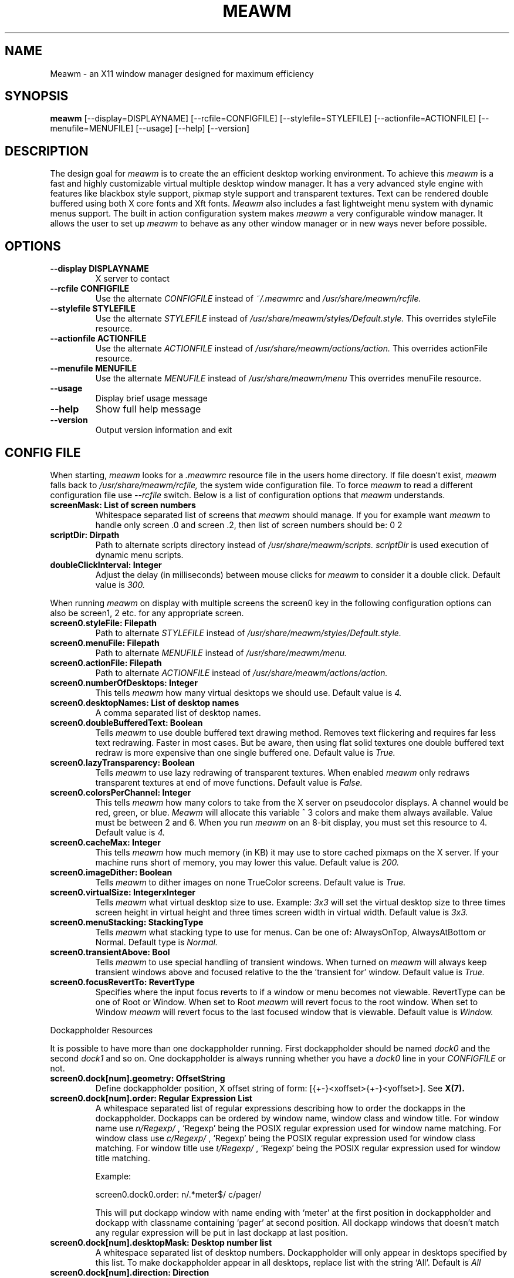 .\"
.\" Man page for Meawm
.\" 
.\" This manual page may be freely distributed and modified.
.\" Author: Pierre Innocent <dev@breezeos.com>
.\"
.\" This manual page may be freely distributed and modified.
.\" Author: David Reveman <david@waimea.org>
.\" 
.\" .TH WAIMEA 1 "Nov 15 2002" "0.5.0" "User Manual"
.TH MEAWM 1 "Nov 15 2016" "1.0.0" "User Manual"


.SH NAME
Meawm \- an X11 window manager designed for maximum efficiency


.SH SYNOPSIS
.B meawm 
[--display=DISPLAYNAME] [--rcfile=CONFIGFILE] 
[--stylefile=STYLEFILE] [--actionfile=ACTIONFILE] [--menufile=MENUFILE] 
[--usage] [--help] [--version]


.SH DESCRIPTION

The design goal for
.I meawm 
is to create the an efficient desktop working environment. 
To achieve this
.I meawm
is a fast and highly customizable virtual multiple desktop window manager.
It has a very advanced style engine with features like blackbox style support, 
pixmap style support and transparent textures. Text can be rendered double
buffered using both X core fonts and Xft fonts. 
.I Meawm 
also includes a fast lightweight menu system with dynamic menus support.
The built in action configuration system makes
.I meawm
a very configurable window manager. It allows the user to set up 
.I meawm
to behave as any other window manager or in new ways never before possible.


.SH OPTIONS
.TP
.B "--display DISPLAYNAME"
X server to contact

.TP
.B "--rcfile CONFIGFILE"
Use the alternate
.I CONFIGFILE
instead of
.IR ~/.meawmrc
and
.IR /usr/share/meawm/rcfile.

.TP
.B "--stylefile STYLEFILE"
Use the alternate
.I STYLEFILE
instead of
.IR /usr/share/meawm/styles/Default.style.
This overrides styleFile resource.

.TP
.B "--actionfile ACTIONFILE"
Use the alternate
.I ACTIONFILE
instead of
.IR /usr/share/meawm/actions/action.
This overrides actionFile resource.

.TP
.B "--menufile MENUFILE"
Use the alternate
.I MENUFILE
instead of
.IR /usr/share/meawm/menu
This overrides menuFile resource.

.TP
.B "--usage"
Display brief usage message

.TP
.B "--help"
Show full help message

.TP
.B "--version"
Output version information and exit


.SH "CONFIG FILE"
When starting, 
.I meawm
looks for a 
.I .meawmrc 
resource file in the users home directory. If file doesn't exist, 
.I meawm
falls back to 
.I /usr/share/meawm/rcfile, 
the system wide configuration file. To force 
.I meawm 
to read a different configuration file use 
.I --rcfile
switch. Below is a list of configuration options that 
.I meawm
understands.

.TP
.B  screenMask:     List of screen numbers
Whitespace separated list of screens that 
.I meawm 
should manage. If you for example want
.I meawm
to handle only screen .0 and screen .2, then list of screen numbers
should be: 0 2

.TP
.B scriptDir:     Dirpath
Path to alternate scripts directory
instead of
.IR /usr/share/meawm/scripts.
.I scriptDir 
is used execution of dynamic menu scripts.

.TP
.B doubleClickInterval:     Integer
Adjust the delay (in milliseconds) between mouse clicks for 
.I meawm
to consider it a double click. Default value is 
.I 300.

.P
When running  
.I meawm
on display with multiple screens the screen0 key in the following 
configuration options can also be screen1, 2 etc. for any appropriate screen.

.TP
.B  screen0.styleFile:     Filepath
Path to alternate
.I STYLEFILE
instead of
.I /usr/share/meawm/styles/Default.style.

.TP
.B  screen0.menuFile:     Filepath
Path to alternate
.I MENUFILE
instead of
.I /usr/share/meawm/menu.

.TP
.B screen0.actionFile:     Filepath
Path to alternate
.I ACTIONFILE
instead of
.IR /usr/share/meawm/actions/action.

.TP
.B  screen0.numberOfDesktops:     Integer
This tells 
.I meawm 
how many virtual desktops we should use.
Default value is 
.I 4.

.TP
.B  screen0.desktopNames:     List of desktop names
A comma separated list of desktop names.

.TP
.B  screen0.doubleBufferedText:     Boolean
Tells 
.I meawm
to use double buffered text drawing method. Removes text flickering and
requires far less text redrawing. Faster in most cases. But be aware, 
then using flat solid textures one double buffered text redraw is more 
expensive than one single buffered one. Default value is 
.I True.

.TP
.B  screen0.lazyTransparency:     Boolean
Tells 
.I meawm
to use lazy redrawing of transparent textures. When enabled 
.I meawm
only redraws transparent textures at end of move functions.
Default value is 
.I False.
	
.TP
.B screen0.colorsPerChannel:     Integer
This tells 
.I meawm
how many colors to take from the X
server on pseudocolor displays. A channel would be red,
green, or blue. 
.I Meawm 
will allocate this variable ^ 3 colors and make them always available.
Value must be between 2 and 6. When you run 
.I meawm 
on an 8-bit display, you must set this resource to 4. 
Default value is 
.I 4.

.TP
.B  screen0.cacheMax:     Integer
This tells 
.I meawm 
how much memory (in KB) it may use to store cached pixmaps on the X server.
If your machine runs short of memory, you may lower this value. 
Default value is 
.I 200.

.TP
.B  screen0.imageDither:     Boolean
Tells 
.I meawm
to dither images on none TrueColor screens. Default value is 
.I True.

.TP
.B screen0.virtualSize:     IntegerxInteger
Tells 
.I meawm 
what virtual desktop size to use. Example:
.I 3x3
will set the virtual desktop size to three times screen height 
in virtual height and three times screen width in virtual width.
Default value is 
.I 3x3.

.TP
.B screen0.menuStacking:     StackingType
Tells 
.I meawm 
what stacking type to use for menus. Can be one of: AlwaysOnTop, 
AlwaysAtBottom or Normal.
Default type is
.I Normal.

.TP
.B screen0.transientAbove:     Bool
Tells 
.I meawm 
to use special handling of transient windows. When turned on 
.I meawm 
will always keep transient windows above and focused relative to the
the 'transient for' window.
Default value is
.I True.

.TP
.B screen0.focusRevertTo:     RevertType
Specifies where the input focus reverts to if a window or menu becomes
not viewable. RevertType can be one of Root or Window. When set to Root
.I meawm
will revert focus to the root window. When set to Window
.I meawm
will revert focus to the last focused window that is viewable. 
Default value is
.I Window.

.PP
Dockappholder Resources
.PP
It is possible to have more than one dockappholder running.
First dockappholder should be named 
.I dock0
and the second 
.I dock1
and so on. One dockappholder is always running whether you have a
.I dock0
line in your 
.I CONFIGFILE  
or not.

.TP
.B screen0.dock[num].geometry:     OffsetString
Define dockappholder position, X offset string of form:
[{+-}<xoffset>{+-}<yoffset>]. See 
.BR X(7).

.TP
.B screen0.dock[num].order:     Regular Expression List
A whitespace separated list of regular expressions describing how 
to order the dockapps in the dockappholder. Dockapps can be 
ordered by window name, window class and window title. For window 
name use 
.I "n/Regexp/" 
, `Regexp' being the POSIX regular expression used for window name
matching. For window class use 
.I "c/Regexp/"
, `Regexp' being the POSIX regular expression used for window class
matching. For window title use 
.I "t/Regexp/"
, `Regexp' being the POSIX regular expression used for window title
matching.

Example:

screen0.dock0.order:    n/.*meter$/ c/pager/

This will put dockapp window with name ending with `meter' at 
the first position in dockappholder and dockapp with classname containing
`pager' at second position. All dockapp windows that doesn't match any 
regular expression will be put in last dockapp at last position.

.TP
.B screen0.dock[num].desktopMask:     Desktop number list
A whitespace separated list of desktop numbers. Dockappholder will only
appear in desktops specified by this list. To make dockappholder appear in all
desktops, replace list with the string `All'. Default is 
.I All

.TP
.B screen0.dock[num].direction:     Direction
Dockappholder direction {Vertical, Horizontal}

.TP
.B screen0.dock[num].centered:     Boolean
True if you want the dockappholder to be centered. If
direction is Vertical, yoffset from geometry resource will
be ignored and dockappholder will be centered vertically.
If direction is Horizontal, xoffset from geometry resource
will be ignored and dockappholder will be centered
horizontally.

.TP
.B screen0.dock[num].gridSpace:     Integer
Number of pixels spacing between dockapps in dockappholder.

.TP
.B screen0.dock[num].stacking:     StackingType
Stacking order for dockappholder {AlwaysOnTop, AlwaysAtBottom}.

.TP
.B screen0.dock[num].inworkspace:     Boolean
True if you don't wont dockappholder to alter the workarea. Maximizied windows
will be maximized over the dockappholder when this is set to true. Default
is False.


.SH STYLES
.I Meawm 
enables you to use 
.I blackbox 
specialized style files that contain 
.BR X(7)
resources to specify colors, textures and fonts, and thus the 
overall look of your window decorations and menus. 
However there are a few keys in 
.I blackbox 
styles that 
.I meawm
doesn't use and there are a few new keys that doesn't exist in standard
.I blackbox 
styles. 
.PP
To understand how the style mechanism works, you should have a little 
knowledge of how X resources work. See 
.BR X(7) 
for this.
.PP
.I Meawm 
allows you to configure the style of menus and the windows.
Dockappholders uses the same style as the windows.
.PP 
Here are the different types of values:
.TP
.B Color
Is a color name. See
.BR X(7)
for how to write valid color names. 
e.g.: 'green'.
.TP
.B Font
XLFD (X core font) or Xft font name. Xft font names must be followed by [xft] 
suffix. See
.BR X(7)
for how to write valid XLFD font names.
.br
e.g.:
.nf

-adobe-courier-medium-r-normal--10-100-75-75-m-60-iso8859-1

.fi
The format for Xft font names is:
.nf

<family>-<size>:<name>=<value> [xft]
.fi

An arbitrary set of additional elements can be appended to the Xft font name,
the complete list of possible properties is:

.nf
Name            Type
---------------------------------
family          String
style           String
slant           Int
weight          Int
size            Double
aspect          Double (only in Xft2)
pixelsize       Double
encoding        String (only in Xft1)
spacing         Int
foundry         String
core            Bool (only in Xft1)
antialias       Bool
xlfd            String (only in Xft1)
file            String
index           Int
rasterizer      String
outline         Bool
scalable        Bool
rgba            Int

(Defaults from resources)

scale           Double
render          Bool (only in Xft1)
minspace        Bool

(Specific to FreeType rasterizer)

charwidth       Int
charheight      Int
matrix          XftMatrix
charset         CharSet (only in Xft2)
lang            String (only in Xft2)
.fi

As family and size are both nearly always needed to access a Xft font, they're
given a privileged place, but really they're no different than the
remaining values.  For elements that use an enumerated list of possible
values, the values are given names which can be used in place of an integer,
or can actually replace the whole name=value part.  They're all unique,
so this actually works.  Here's a list of all of the enumerated values and
the associated name:

.nf
Value           Element
---------------------------------
light           weight
medium          weight
demibold        weight
bold            weight
black           weight

roman           slant
italic          slant
oblique         slant

proportional    spacing
mono            spacing
charcell        spacing

rgb             rgba
bgr             rgba
vrgb            rgba
vbgr            rgba
.fi

Some example Xft font names:
.nf

times-12 [xft]

.fi
12 point times
.nf

times,charter-12:bold [xft]

.fi
12 point, preferring 'times', but accepting 'charter', bold.
.nf

times-12:bold:slant=italic,oblique [xft]

.fi
12 point times bold, either italic or oblique
.nf

times-12:rgba=vbgr [xft]

.fi
12 point times, optimized for display on an LCD screen with sub-pixel
elements arranged vertically with blue on the top and red on the bottom.
.nf

times:pixelsize=100 [xft]

.fi
100 pixel times -- pixel size overrides any point size

.TP
.B Xft opacity level
Xft font opacity level. Integer value from 0 to 100, where 0 is the default 
non translucent opacity level and and 100 makes it a fully transparent font.

.TP
.B Font justification
Is one of left, right or center. 
e.g.: 'left'.

.TP
.B Texture descriptions
Texture descriptions are specified directly to the key that they
should apply to, e.g.:
.nf
 
window.label:  Raised Gradient Diagonal Bevel1

.fi
A texture description consists of up to five fields, which are as follows:
.nf
 
.I Flat / Raised / Sunken
.fi
gives the component either a flat, raised or sunken appearance.
.nf 

.I Gradient / Solid / Pixmap
.fi
tells 
.I meawm 
to draw either a solid color or a gradiented texture.
.nf

.fi
.I Horizontal / Vertical / Diagonal / Crossdiagonal / Pipecross / Elliptic / Rectangle / Pyramid
.nf
.fi
Select one of these texture types. They only work when also
.I Gradient
is specified!
.nf

.fi
.I Tiled / Scaled / Stretched
.nf
.fi
Select one of these resizing methods. They only work when also
.I Pixmap
is specified!. Tiled resizing does not resize the image just tiles it, 
fastest method. Scaled resizing performs a normal scaling of image, all parts
of the image are scaled equally. Stretched resizing only scales the middle
part of the image, all borders are preserved.
.nf
 
.I Interlaced
.fi
tells 
.I meawm 
to interlace the texture (darken every other line).
This option is most commonly used with gradiented textures, but it 
also works in solid textures.
.nf
 
.I Bevel1 / Bevel2
.fi
tells 
.I meawm 
which type of bevel to use.
Bevel1 is the default bevel.
The shading is placed on the edge of the image.
Bevel2 is an alternative.
The shading is placed one pixel in from the edge of the image.

Instead of a texture description, also the option
.I ParentRelative
is available, which makes the component appear as a part of its parent,
totally transparant.
.nf

.fi
All gradiented textures are composed of two color values: the
.IR color " and " colorTo " resources."
When
.I Interlaced
is used in
.I Solid
mode, the
.I colorTo
resource is used to find the interlacing color.

.fi
A image file must be specified for all pixmap textures.
.IR pixmap 
resources is used for finding the image file. Must be either a complete
file path, a file path relative to 
.I meawm 
start directory or an image file
in the same directory as the style file.

.TP
.B Texture opacity level
Texture opacity level. Integer value from 0 to 100, where 0 is the default 
non translucent opacity level and and 100 makes it a fully transparent texture.
This requires that the program setting the background image has support for
setting _XROOTPMAP_ID property on root window. Esetroot does this.
Opacity works for all types of textures even pixmaps.

.TP
.B Pixmap stretching borders
Borders used for pixmap stretching. Format is: 
.nf
{ LEFT, RIGHT, TOP, BOTTOM }
.fi
LEFT being the width of left border, RIGHT being the width of right border,
TOP being the height of top border and BOTTOM being the height of bottom
border. Only graphics not within any of the borders will be scaled when
stretching pixmap.

.PP
Here are the keys 
.I meawm 
understands together with the value they should contain. 

.PP
.I Window Keys
.br
Controls the look of the window decorations. The '*' in the window keys can 
be one of: 
.I title, label, handle, button
or 
.I grip.

.PP
.B window.*.focus:     Texture description
.br
.B window.*.focus.opacity:     Texture opacity level
.br
.B window.*.focus.color:     Color
.br
.B window.*.focus.colorTo:     Color
.br
.B window.*.focus.pixmap:     Pixmap
.br
.B window.*.focus.border:     Border
.RS
Texture type, opacity level, colors and pixmap used for focused window textures.
.RE

.PP
.B window.*.unfocus:     Texture description
.br
.B window.*.unfocus.opacity:     Texture opacity level
.br
.B window.*.unfocus.color:     Color
.br
.B window.*.unfocus.colorTo:     Color
.br
.B window.*.unfocus.pixmap:     Pixmap
.br
.B window.*.unfocus.border:     Border
.RS
Texture type, opacity level and colors used for unfocused window textures.
.RE

.PP
.B window.label.focus.textColor:     Color
.br
.B window.label.focus.textColor.opacity:     Xft opacity level
.br
.B window.label.focus.textShadowColor:     Color
.br
.B window.label.focus.textShadowColor.opacity:     Xft opacity level
.RS
Color and opacity level used for focused window label font.
.RE

.PP
.B window.label.focus.textShadowXOffset:     Integer
.br
.B window.label.focus.textShadowYOffset:     Integer
.RS
X and Y shadow offset for focused window label. If neither XOffset
or YOffset are specified or both are zero no shadow will be rendered.
.RE

.PP
.B window.label.unfocus.textColor:     Color
.br
.B window.label.unfocus.textColor.opacity:     Xft opacity level
.br
.B window.label.unfocus.textShadowColor:     Color
.br
.B window.label.unfocus.textShadowColor.opacity:     Xft opacity level
.RS
Color and opacity level used for unfocused window label font.
.RE

.PP
.B window.label.unfocus.textShadowXOffset:     Integer
.br
.B window.label.unfocus.textShadowYOffset:     Integer
.RS
X and Y shadow offset for unfocused window label. If neither XOffset
or YOffset are specified or both are zero no shadow will be rendered.
.RE

.PP
.TP 
.B window.button.focus.picColor:    Color
Color used for focused window button symbols.

.PP
.TP 
.B window.button.unfocus.picColor:    Color
Color used for unfocused window button symbols.

.PP
.TP 
.B window.button.pressed.picColor:    Color
Color used for pressed button symbols.

.PP
.TP 
.B window.justify:     Font justification
Font justification for window labels.

.PP
.TP
.B window.font:     Font
Font for window titles.

.PP
.TP 
.B borderWidth:     Integer
Integer value for window border width.

.PP
.TP 
.B borderColor:     Color
Color of window border.

.PP
.TP 
.B outlineColor:     Color
Color of window outline used for non-opaque moving and resizing.

.PP
.TP 
.B window.title.height:    Integer
Integer value for forced titlebar height. If key isn't defined the title
height is set by the height of the font.


.PP
.I Menu Keys
.br
Controls the look of the menus. The '*' in the menu keys can be 
one of:
.I title, frame
or 
.I hilite.

.PP
.B menu.*:     Texture description
.br
.B menu.*.opacity:     Texture opacity level
.br
.B menu.*.color:     Color 
.br
.B menu.*.colorTo:     Color
.br
.B menu.*.pixmap:     Pixmap
.br
.B menu.*.border:     Border
.RS
Texture type, opacity level and colors used for menu textures.
.RE

.PP
.B menu.*.textColor:     Color
.br
.B menu.*.textColor.opacity:     Xft opacity level
.br
.B menu.*.textShadowColor:     Color
.br
.B menu.*.textShadowColor.opacity:     Xft opacity level
.RS
Color and opacity level used for menu fonts.
.RE

.PP
.B menu.*.textShadowXOffset:     Integer
.br
.B menu.*.textShadowYOffset:     Integer
.RS
X and Y shadow offset for menu item. If neither XOffset
or YOffset are specified or both are zero no shadow will be rendered.
.RE

.PP
.TP 
.B menu.*.justify:     Font justification
Font justification for menu items.

.PP
.TP
.B menu.*.font:     Font 
Font for menu items.

.PP
.TP 
.B menu.bullet.look:	String or 'char'
String or character code used for menu bullets.

.PP
.TP 
.B menu.checkbox.true.look:	String or 'char'
String or character code used for true checkboxes.

.PP
.TP 
.B menu.checkbox.false.look:	String or 'char'
String or character code used for false checkboxes.

.PP
.TP 
.B menu.borderWidth:     Integer
Integer value for menu border width.

.PP
.TP 
.B menu.item.height:    Integer
Integer value for forced menu frame item height. If key isn't defined the 
frame menu item height is set by the height of the font.

.PP
.TP 
.B menu.title.height:    Integer
Integer value for forced menu title item height. If key isn't defined the 
frame menu title height is set by the height of the font.


.PP
.I Dockappholder Keys
.br
Controls the look of the dockappholders. A different texture can be assigned 
to each dockappholder. '[ID]' should be replaced by a dockappholder ID number.
A dockappholder ID is >=0 and depends on the dockappholder configuration in 
the rc-file.

.PP
.B dockappholder.dock[ID].frame:     Texture description
.br
.B dockappholder.dock[ID].frame.opacity:     Opacity level
.br
.B dockappholder.dock[ID].frame.color:     Color
.br
.B dockappholder.dock[ID].frame.colorTo:     Color
.br
.B dockappholder.dock[ID].frame.pixmap:     Pixmap
.br
.B dockappholder.dock[ID].frame.border:     Border
.RS
Texture type, opacity level and colors used for dockappholder 'dock[ID]'s frame 
texture.
.RE

.PP
.TP 
.B dockappholder.dock[ID].borderWidth:     Integer
Border width used for dockappholder 'dock[ID]'s border.

.PP
.TP 
.B dockappholder.dock[ID].borderColor:     Color
Border color used for dockappholder 'dock[ID]'s border.


.PP
.I Button Keys
.br
Controls the look of the titlebar buttons. For backwards compatibility with 
blackbox styles 
.I meawm 
still understands the above mentioned window.button.* key, but 
.I meawm
have a much more advanced configuration system for titlebar buttons. The 
. meawm 
titlebar configuration system allows you to have any number of titlebar buttons
and the position and look for each button can be specified.
.PP
A titlebar button works just like a checkbox. It has two states, a 'false' 
state and a 'true' state. Which state the button is in depends on a variable 
and the look of each of these states can be specified. The '[ID]' must be a 
number >= 0. For
.I meawm 
to read button configuration with an ID of 2, there must be a 
configuration with an ID of 0 and an ID of 1, this is because
.I meawm 
stops reading button configurations when it comes to missing ID.

.PP
.TP 
.B window.button[ID].foreground:     Boolean
True if you want meawm to draw its standard foreground graphics on the button.
Graphics drawn depends on the buttons state configuration.

.PP
.TP 
.B window.button[ID].state:     Checkbox State
This specifies what variable the button should monitor for its state. Can be 
one of these:
.br
MAXIMIZED
.br
MINIMIZED
.br
SHADED
.br
STICKY
.br
ALWAYSONTOP
.br
ALWAYSATBOTTOM
.br
DECORTITLE
.br
DECORHANDLE
.br
DECORBORDER
.br
DECORALL
.br
FULLSCREEN
.br
CLOSE
.br
None
.br

When set to None, titlebar button will only have one state (false state).
Default is None.

.PP
.TP 
.B window.button[ID].autoplace:     Autoplace Type
This specifies the autoplace type for the button. Can be one of Left, Right
or False. Left will automatically place the button on the left side of the 
titlebar so that it doesn't cover any other button and Right will automatically
place the button on the right side. No automatic placement will be used when
set to False. Default is False.

.PP
.TP 
.B window.button[ID].position:     Offset
X coordinate for button. If offset is positive, then the left side of the 
titlebar will be used as X coordinate zero. If offset is negative, then the
right side of the titlebar will be used as X coordinate zero. 'position' 
resource will be ignored if not 'autoplace' resource is set to False.

.PP
.B window.button[ID].[STATE].focus:     Texture description
.br
.B window.button[ID].[STATE].focus.opacity:     Opacity level
.br
.B window.button[ID].[STATE].focus.color:     Color
.br
.B window.button[ID].[STATE].focus.colorTo:     Color
.br
.B window.button[ID].[STATE].focus.pixmap:     Pixmap
.br
.B window.button[ID].[STATE].focus.border:     Border
.br
.B window.button[ID].[STATE].unfocus:     Texture description
.br
.B window.button[ID].[STATE].unfocus.opacity:     Opacity level
.br
.B window.button[ID].[STATE].unfocus.color:     Color
.br
.B window.button[ID].[STATE].unfocus.colorTo:     Color
.br
.B window.button[ID].[STATE].focus.border:     Border
.br
.B window.button[ID].[STATE].unfocus.pixmap:     Pixmap
.br
.B window.button[ID].[STATE].pressed:     Texture description
.br
.B window.button[ID].[STATE].pressed.opacity:     Opacity level
.br
.B window.button[ID].[STATE].pressed.color:     Color
.br
.B window.button[ID].[STATE].pressed.colorTo:     Color
.br
.B window.button[ID].[STATE].pressed.pixmap:     Pixmap
.br
.B window.button[ID].[STATE].pressed.border:     Border
.RS
Texture type, opacity level and colors used for titlebar button[ID]. [STATE]
can be 'false' or 'true'. If button have more than one state then both 'false'
and 'true' state textures should be specified. If button have only one
state then only 'false' state needs to be specified.
.RE

.PP
.TP 
.B rootCommand:     Command line
This command is executed whenever this style is loaded.
Typically it sets the root window to a nice picture.

.PP
Default style file is /usr/share/meawm/styles/Default.style.
You can study or edit this style to grasp how the style mechanism works.


.SH ACTIONS
.I Meawm 
uses special action files for controlling its behavior.
The idea is that you could specify an 
.I action 
for every useful X event received.
.PP
An action file should contain action lists for different types of windows.
An action list looks like this:
.nf

WINDOW {
   ACTIONLINE,
   ACTIONLINE
}
.fi
.PP
WINDOW is a window that you can create actions for, a list of windows that you
can assign actions for follows below. ACTIONLINE is a string describing the
action to be performed and when. Actions are matched in the same order as
the order of the action lines.
.PP
For convenience it's also possible to define lists of action lines. e.g.:
.nf

DEF DefinedTitleActions {
    startMove     : ButtonPress = Button1,
    endMoveResize : ButtonRelease = Button1
}
window.title {
   DefinedTitleActions,
   toggleShade : DoubleClick = Button1
}

.fi
In window.title action list 'DefinedTitleActions' will be replaced by
the action lines defined above.
.PP 
An action line should start with an action and then a ':' character
followed by an event description.
.PP
The event description contains an event type, an optional event detail and 
a modifier mask.
.PP
Here are two good examples:
.nf

startMove   : ButtonPress = Button1 & Mod1Mask & ControlMask
startResize : ButtonPress = Button1 & Mod1Mask & !ControlMask

.fi
The first line will create a startmove 
.I action 
that will be performed when
a ButtonPress event is received from Button1 and at least mod1 
modifier and control modifier are active. The second line will
create a startresize 
.I action 
that will be performed when a ButtonPress
event is received from Button1 and at least mod1 modifier is active
and the control modifier is not active.

.PP 
.I Meawm
also supports delayed actions. A delay is defined within brackets at the
end of the action line. A delay definition consists of a delay time in 
milliseconds followed by an optional delay break event list. The delay 
break list is a list of events that if occurring during the delay time will
discard the action. The delay time and the delay break list are separated 
with a colon and the events in the delay break list are separated with
pipe signs. e.g.:
.nf

raise : EnterNotify [2000 : LeaveNotify | ButtonPress]

.fi
Adds a 2000 milliseconds delay to the Raise action, LeaveNotify and 
ButtonPress events will discard the action.

.PP
Here is the list of all windows that you can create actions for
(to define individual actions for a specific window just replace 'window.*'
with n/Regexp/.*, c/Regexp/.* or t/Regexp/.* where Regexp is the regular
expression to match window name/class/title):
.TP
.B window.frame
This is the parent window for the client window and all decoration
windows. Use this key if you want to set an 
.I action 
for the window border.
.PP
.TP
.B window.title
This is the parent window for the label and button windows. You probably
want this window to have the same action list as the label window.
.PP
.TP
.B window.label
This is the window that holds the titlebar text.

.PP
.B window.clientactive
.br
.B window.clientpassive
.RS
This is the actual window created by the client.
.I window.clientactive
is the action list for active (focused) windows and
.I window.clientpassive
is the action list for passive (unfocused) windows.
All actions for window.client.* can be prefixed with a '*' character
to make them pass-through actions (Events matching pass-through actions
will also be sent to the client window).
.RE

.PP
.B window.button[ID]
.RS
Titlebar button window, [ID] will match with [ID] from style file.
.RE

.PP
.TP
.B window.handle
This is the window for the middle part of the handlebar.

.PP
.B window.leftgrip
.br
.B window.rightgrip
.RS
Windows for the left and right grip in the handlebar.
.RE

.PP
.B menu.title
.br
.B menu.item
.br
.B menu.sub
.br
.B menu.checkbox
.RS
Menu item windows.
.RE

.PP
.TP
.B root
Root window (background).
.PP
.B westedge
.br
.B eastedge
.br
.B northedge
.br
.B southedge
.RS
Transparent windows at the edges of the screen. Useful for viewport
shifting.
.RE

.PP
Here is the list of actions common for all window types:

.PP
.TP
.B {command line}
You can specify a command line to execute instead of
a function. Command line must be within a '{'
and a '}' character. All special characters need to be 
escaped (with a `\\') to protect them from expansion. 
Special characters are:
.nf
( ) { } < > [ ] " $

.fi

.PP
.TP
.B focus
Set input focus to the event window.

.PP
.B viewportLeft
.br
.B viewportRight
.br
.B viewportUp
.br
.B viewportDown
.RS
Moves viewport one screen width and warps the pointer one screen width
in the opposite direction.
.RE

.PP
.TP
.B viewportRelativeMove(OffsetString)
Moves viewport relative to its current position. MUST have an X offset 
string as parameter:
[{+-}<xoffset>{+-}<yoffset>] See
.BR X(7).
The xoffset and yoffset values defines the number of pixels to move the
viewport. A 'W' character in the OffsetString is replaced with 
screenwidth. A 'H' character in the OffsetString is replace with 
screenheight.

.PP
.TP
.B viewportFixedMove(OffsetString)
Moves viewport to a fixed position. MUST have an X offset 
string as parameter:
[{+-}<xoffset>{+-}<yoffset>] See 
.BR X(7).
The xoffset and yoffset values defines the new viewport position.
{+-} signs defines viewport gravity. A 'W' character in the OffsetString
is replaced with screenwidth. A 'H' character in the OffsetString is 
replace with screenheight.

.PP
.TP
.B startViewportMove
Moves viewport after mouse motion events, kind of
the same way as you move windows. Must be ended with 
.B endmoveresize 
action.

.PP
.TP
.B taskSwitcher
Maps windowlist menu at the middle of the screen. This menu is very
useful for switching between windows.

.PP
.TP
.B nextTask
Sets focus to the window that was focused longest time ago. 

.PP
.TP
.B previousTask
Sets focus to the window that was focused before the currently focused
window.

.PP
.TP
.B gotoDesktop(Desktop number)
Sets current desktop to desktop specified by desktop number parameter.

.PP
.TP
.B nextDesktop
Sets current desktop to desktop with number one higher than
current desktop. Current desktop is set to desktop 0 if no desktop with 
higher number than current desktop exists.

.PP
.TP
.B previousDesktop
Sets current desktop to desktop with number one lower than
current desktop. Current desktop is set to desktop with highest number
if no desktop with lower number than current desktop exists.

.PP
.TP
.B exit
Shutdowns meawm.

.PP
.TP
.B restart[(command line)]
Shutdowns meawm and executes command line parameter. If no command line
parameter was given this 
.I action
executes the same command line as meawm was started with.


.PP
.TP 
.B pointerRelativeWarp(OffsetString)
Warps pointer relative to its current position. MUST have an X offset
string as parameter:
[{+-}<xoffset>{+-}<yoffset>] See
.BR X(7).
The xoffset and yoffset values defines the number of pixels to warp the
pointer.

.PP
.TP
.B pointerFixedWarp(OffsetString)
Warp pointer to a fixed position. MUST have an X offset
string as parameter:
[{+-}<xoffset>{+-}<yoffset>] See  
.BR X(7).
The xoffset and yoffset values defines the new pointer position.
{+-} signs defines pointer gravity.

.PP
.TP
.B nop
Does nothing. But will when used as non-pass-through action on client 
window grab the event from the client.


.PP
Here is the list of additional actions for window.* windows:

.PP
.TP
.B raise
Raise window to top of display stack.

.PP
.TP
.B raiseFocus
Raise window to top of display stack and focus it.

.PP
.TP
.B lower
Lower window to bottom of display stack.

.PP
.B startMove
.br
.B startOpaqueMove
.RS
Move window by dragging the mouse. startmove
.I action
will display a window outline while dragging the mouse and first move the
actual window when you're finished dragging. startopaquemove
.I action
will move the actual window while you're dragging the mouse. Both must be 
ended with 
.B endMoveResize 
action.
.RE

.PP
.B startResizeRight
.br
.B startResizeLeft
.br
.B startOpaqueResizeRight
.br
.B startOpaqueResizeLeft
.RS
Resize window by dragging the mouse.
.I Actions 
not containing 'opaque' will display a window outline while dragging
the mouse and first move the actual window when you're finished
dragging.
.I Actions 
ending with 'opaque' will resize the actual window while
you're dragging the mouse. All four must be 
ended with 
.B endMoveResize 
action.
.RE

.PP
.TP
.B endMoveResize
Ends a move or resize process.

.PP
.TP
.B close
Sends a delete message to the client window. A normal running X window
should accept this event and destroy itself.

.PP
.TP
.B kill
Tells the the X server to remove the window from the screen through
killing the process that created it.

.PP
.TP
.B closeKill
Checks if the window will accept a delete message. If it will, then we
send a delete message to the client window otherwise we tell the
X server to kill the client that created it.

.PP
.B cloneMergeWithWindow(Window matching regex)
.br
.B vertMergeWithWindow(Window matching regex)
.br
.B horizMergeWithWindow(Window matching regex)
.RS
Clone/Vertically/Horizontally merge window with master window matching
regular expression specified by parameter. Parameter must be one of 
n/Regexp/, c/Regexp/ or t/Regexp/ where Regexp is the regular
expression to match window name/class/title with.
.RE

.PP
.TP
.B setMergeMode(String)
Sets merge mode used for move merging. String parameter must be a valid 
merge type. Valid merge types are 
.I Null, Clone, Vertically
or 
.I Horizontally.

.PP
.B nextMergeMode
.br
.B prevMergeMode
.RS
Shifts merge mode used for move merging. Merge modes are ordered is this
sequence: 
.I Null - Clone - Vertically - Horizontally
Reaching an end of this sequence will warp to the other end.
.RE

.PP
.TP
.B mergedToFront
If window is a clone merged window or a master window with a clone merged 
client then this action will bring it to the front.

.PP
.TP
.B unmerge
Unmerges a window from its current master.

.PP
.TP
.B explode
Unmerges all merged windows from a master window.

.PP
.B menuMap(MenuName)
.br
.B menuRemap(MenuName)
.br
.B menuUnmap(MenuName)
.br
.B menuMapFocused(MenuName)
.br
.B menuRemapFocused(MenuName)
.br
.B menuUnmapFocused(MenuName)
.RS
Map, Remap or Unmap a menu. Mapping a menu that is already mapped
will do nothing. Remapping a menu that is already mapped will move the 
mapped menu to the new mapping position.
.I Actions 
ending with 'focused' will set input focus to the first
focusable menu item in the menu when being mapped.
A menu must be given as parameter to all these 
.I actions.
Menu can be a dynamic menu.
.RE

.PP
.B shade
.br
.B unShade
.br
.B toggleShade
.RS
shade 
.I action
will put window in shaded state. unShade 
.I action 
will restore window from shaded to normal state. toggleShade 
.I action 
will toggle between shaded and normal state.
In shaded state only the titlebar for the window is shown.
.RE

.PP
.B minimize
.br
.B unMinimized
.br
.B toggleMinimize
.RS
minimize
.I action
will put window in minimize state. unMinimize
.I action 
will restore window from minimize to normal state. toggleMinimize
.I action 
will toggle between minimize and normal state.
In minimize state the window will not be visible on any desktop.
.RE

.PP
.B maximize
.br
.B unMaximize
.br
.B toggleMaximize
.RS
maximize 
.I action
will put window in maximized state. unMaximize 
.I action 
will restore window from maximized to normal state. toggleMaximize 
.I action 
will toggle between maximized and normal state.
In maximized state the window will have maximum allowed size fitted 
in screen.
.RE

.PP
.B sticky
.br
.B unSticky
.br
.B toggleSticky
.RS
sticky
.I action
will put window in sticky state. unSticky
.I action 
will restore window from sticky to normal state. toggleSticky
.I action 
will toggle between sticky and normal state.
In sticky state the window will stick to its position whatever the viewport 
is. 
.RE

.PP
.B fullscreenOn
.br
.B fullscreenOff
.br
.B fullscreenToggle
.RS
Turn on, off or toggle fullscreen mode. When window is maximized in 
fullscreen mode it is maximized to the edges of the screen.
.RE

.PP
.B decorTitleOn
.br
.B decorTitleOff
.br
.B decorTitleToggle
.RS
Turn on, off or toggle the window titlebar decoration.
.RE

.PP
.B decorHandleOn
.br
.B decorHandleOff
.br
.B decorHandleToggle
.RS
Turn on, off or toggle the window handlebar decoration.
.RE

.PP
.B decorBorderOn
.br
.B decorBorderOff
.br
.B decorBorderToggle
.RS
Turn on, off or toggle the window border decoration.
.RE

.PP
.B decorAllOn
.br
.B decorAllOff
.RS
Turn on or off all window decorations.
.RE

.PP
.B alwaysOnTopOn
.br
.B alwaysOnTopOff
.br
.B alwaysOnTopToggle
.RS
Turn on, off or toggle if window should be always on top. Always on top 
windows are always at the top of the display stack.
.RE

.PP
.B alwaysAtBottomOn
.br
.B alwaysAtBottomOff
.br
.B alwaysAtBottomToggle
.RS
Turn on, off or toggle if window should be always at bottom. Always at
bottom windows are always at the bottom of the display stack.
.RE

.PP
.B acceptConfigRequestOn
.br
.B acceptConfigRequestOff
.br
.B acceptConfigRequestToggle
.RS
Turn on, off or toggle if window should handle received configure request
events (don't use this unless you know what you're doing).
.RE

.PP
.B moveResize(X11 geometry string)
.br
.B moveResizeVirtual(X11 geometry string)
.RS
MUST have an X11 geometry string as parameter:
[<width>{xX}<height>][{+-}<xoffset>{+-}<yoffset>] See
.BR X(7).
Sets window geometry. moveResize action moves window to a actual screen 
position. moveResizeVirtual action moves window to a virtual screen
position. A 'W' character in the OffsetString is replaced with
screenwidth. A 'H' character in the OffsetString is replace with
screenheight.
.RE

.PP
.TP
.B moveToPointer
Moves center of window to mouse pointer position.

.PP
.B moveToSmartPlace
.br
.B moveToSmartPlaceIfUninitialized
.RS
Moves window to position calculated by Smart Placement algorithm. The
.I moveToSmartPlaceIfUninitialized
action will only perform the move if the window position haven't been
initialized by the client to anything other then (0,0), this is useful 
for moving windows on MapRequest events when you only want to
move windows that are uninitialized.
.RE

.PP
.TP
.B desktopMask(Desktop number list)
Sets desktop mask for window. Parameter should be a whitespace separated
list of desktop numbers. Window will only appear in desktops specified 
by this list. To make window appear in all desktops, replace list with 
the string `All'.

.PP
.TP
.B joinDesktop(Desktop number)
Makes window a member of desktop specified by desktop number parameter.

.PP
.TP
.B partDesktop(Desktop number)
Makes window not a member of desktop specified by desktop number parameter.

.PP
.TP
.B partCurrentDesktop
Makes window not a member of current desktop.

.PP
.TP
.B joinAllDesktops
Makes window a member of all desktops.

.PP
.TP
.B partAllDesktopsExceptCurrent
Makes window member of only the current desktop.

.PP
.TP
.B partCurrentJoinDesktop(Desktop number)
Makes window not a member of current desktop and instead makes it a
member of desktop specified by desktop number parameter.


.PP
Here is the list of additional actions for menu.* windows:

.PP
.TP
.B raise
Raise menu to top of display stack.

.PP
.TP
.B lower
Lower menu to bottom of display stack.

.PP
.B startMove
.br
.B startOpaqueMove
.RS
Move menu by dragging the mouse. startMove
.I action
will display a menu outline while dragging the mouse and first move the
actual menu when you're finished dragging. startOpaqueMove
.I action
will move the actual menu while you're dragging the mouse. Both must be 
ended with 
.B endMoveResize 
action.
.RE

.PP
.TP
.B endMoveResize
Ends a move or resize process.

.PP
.B mapSub
.br
.B mapSubOnly
.br
.B remapSub
.br
.B mapSubFocused
.br
.B mapSubFocusedOnly
.br
.B remapSubFocused
.br
.B unmap
.br
.B unmapFocused
.RS
Map, remap or unmap menu items submenu. If menu item doesn't 
have a submenu, nothing is done. Mapping a submenu that is 
already mapped will do nothing. 
Remapping a submenu that is already mapped will move the 
mapped submenu to the new mapping position.
.I Actions 
ending with 'Focused' will set input focus to the first
focusable window in the submenu when being mapped.
.I Actions 
ending with 'Only' will unmap all other submenus before mapping submenu.
.RE

.PP
.TP
.B unmapSubs
Unmaps the submenutree of the menu that contains the menu item. 
Only linked menus are part of the submenutree and will be unmapped by 
this action.

.PP
.TP
.B unmapTree
Unmaps the complete menutree that the menu containing the menu item 
is part of. Only linked menus are part of the menutree and will be 
unmapped by this action.

.PP
.TP
.B func
Calls function linked to menu item. If menu item doesn't 
have a linked function, nothing is done.

.PP
.TP
.B exec
Executes command line linked to menu item. If menu item doesn't 
have a linked command line, nothing is done.

.PP
.TP
.B unLink
unlinks menu containing the menu item from its menu tree.


.PP
Here is the list of additional actions for root, *edge windows:

.PP
.B menuMap(MenuName)
.br
.B menuRemap(MenuName)
.br
.B menuUnmap(MenuName)
.br
.B menuMapFocused(MenuName)
.br
.B menuRemapFocused(MenuName)
.br
.B menuUnmapFocused(MenuName)
.RS
Map, remap or unmap a menu. Mapping a menu that is already mapped
will do nothing. Remapping a menu that is already mapped will move the 
mapped menu to the new mapping position.
.I Actions 
ending with 'Focused' will set input focus to the first
focusable menu item in the menu when being mapped.
A menu must be given as parameter to all these 
.I actions.
.RE

.PP
Here is the list of event types that can be linked to an 
.I action:

.PP
.TP
.B ButtonPress
Occurs when a mouse button is pressed.
Event detail for this event can be one of 
.I Button1, Button2, Button3, Button4, Button5, Button6, Button7 or AnyButton.

.PP
.TP
.B ButtonRelease
Occurs when a mouse button is released.
Event detail for this event can be one of 
.I Button1, Button2, Button3, Button4, Button5, Button6, Button7 or AnyButton.

.PP
.TP
.B DoubleClick
Occurs when a mouse button is pressed two times within time of the 
double click interval.
Event detail for this event can be one of 
.I Button1, Button2, Button3, Button4, Button5, Button6, Button7 or AnyButton.

.PP
.TP
.B KeyPress
Occurs when a key is pressed.
Event detail for this event should be standard KeySym name obtained 
from <X11/keysymdef.h> by removing the XK_ prefix from each name or 
.I AnyKey.

.PP
.TP
.B KeyRelease
Occurs when a key is released.
Event detail for this event should be standard KeySym name obtained 
from <X11/keysymdef.h> by removing the XK_ prefix from each name or 
.I AnyKey.


.PP
.TP
.B EnterNotify
Occurs when mouse enters a window.
No event details for this event type.

.PP
.TP
.B LeaveNotify
Occurs when mouse leaves a window.
No event details for this event type.

.PP
.TP
.B MapRequest
Occurs when a window requests to be mapped.
No event details for this event type.


.PP
Here is the list of event modifiers that can used in the modifier mask:

.PP
.B ShiftMask
.br
.B LockMask
.br
.B ControlMask
.br
.B Mod[1-5]Mask
.br
.B Button[1-5]Mask
.br
.B MoveResizeMask
.br
.B Any KeySym that is assigned to a modifier

.PP
Default action file is /usr/share/meawm/actions/action.
You can study or edit this action file to grasp how the action system works.


.SH MENUS

All menus used in the action file must be defined in the menu file.
.PP
A menu definition starts with a [start] tag and ends
with an [end] tag. Between the [start] and the [end] tag a number of 
[item], [title], [sub] and [checkbox] tags should be placed.
The looks and action lists are the only things separating the first three 
menu item types. All three of these tags could be
followed by a (string), "string", {string} and <string>.
A [checkbox] tag is basically an [item] tag with two states.

.PP
.I Meawm
menu system is compatible with
.I blackbox(1)
menu system so higher level tags as [begin], [exec], [submenu], 
[nop], [restart] and [exit] are supported. 
.I blackbox(1) 
also support [styledir], [reconfig] and [config] tags, these tags are 
not supported by
.I Meawm.

.PP
() = menu item title
.br
"" = action
.br
{} = command line
.br
<> = sub menu
.PP

e.g.:
.nf

[start]   (menu)
  [title] (Menu)
  [item]  (Xterm)    {xterm}
  [sub]   (Programs) <progs>
  [item]  (Restart)  "restart"
  [item]  (Exit)     "exit"
[end]

.fi
It is possible to start defining a new menu within another menu.
e.g.:
.nf

[start]    (menu)
  [start]  (menu2)
    [item] (not smart)    {rm -rf ~/.}
    [end]  
  [sub]    <menu2>
[end]

.fi

.PP
[include] tags can be used anywhere in a menu file to include
the contains of another file. e.g.:
.nf

[include] (/home/user/.meawm/rootmenu)

.fi


.B Environment Variables And Window Info Expansion
.br
Menu item titles include filenames and submenu references can 
contain environment variables. e.g.:
.nf
[item] (Logout $USER) "exit"
.fi
$USER will be replaced with USER environment variable. 
.PP
Menu mapped by event occurring on a window.* window can contain
special window info character sequences. These character sequences
are expanded with the current window info when menu is mapped. e.g.:
.nf

[item] (win name: \\n)

.fi
Will be expanded to:
.nf

[item] (win name: windowname)

.fi
Where windowname is the actual class name of the window.
.br
These are the character sequences that
.I meawm 
recognizes:
.nf

"\\c" Window class
"\\n" Window class name
"\\h" Host name for window owner
"\\p" PID of window owner

.fi
If some window info isn't known for a window, the character sequence
used for expanding this info will be replaced with an empty string.
.PP
All special characters need to be escaped (with a `\\') to protect 
them from expansion. Special characters are:
.nf
( ) { } < > [ ] " $ 

.fi

.PP
.B Checkboxes
.br
A checkbox item is a item that have two states and a flag decides which
state the item is in. e.g.:
.nf

[checkbox=STICKY] @FALSE (Sticky) "sticky" @TRUE (Sticky) "unsticky"

.fi
Flag to decide which mode to be in for this checkbox is STICKY (the
sticky flag for a window). If STICKY flag is 'False' the checkbox item
will be in mode defined by menu string after @FALSE and if STICKY flag
is 'True' the checkbox item will be in mode defined by the menu string
after @TRUE.

.PP
Here is the list of flags that can be used with checkbox items:
.br
MAXIMIZED
.br
MINIMIZED
.br
SHADED
.br
STICKY
.br
ALWAYSONTOP
.br
ALWAYSATBOTTOM
.br
DECORTITLE
.br
DECORHANDLE
.br
DECORBORDER
.br
FULLSCREEN
.br
.PP

.PP
.B Taskswitcher
.br
Predefined menu named "__windowlist__" can be used in menu file
and action file to access the taskswitcher menu.

.PP
.B Window merging
.br
Predefined menus named "__mergelist__", "__mergelist_vertically__" and
"__mergelist_horizontally__" can be used in menu file
and action file to access window merging menus.


.PP
.B Dynamic menus
.br
Meawm supports dynamic menus. A Dynamic menu is a menu that is 
generated when mapped. Compared to a normal static menu that must be fully
defined in the 
.I MENUFILE
the definition of a dynamic menu only consists of a command line. 
The command line is executed when the menu is to be mapped and the 
standard output from the command is parsed in the same way as the
.I MENUFILE
to generate the dynamic menu. Every time the menu is remapped the command
line is executed and a new menu is generated. A dynamic menu is defined 
as a submenu link in the
.I MENUFILE
or as a menu_name parameter to one of the 
.I menumap 
actions. A dynamic menu definition must start with a '!' character and be
followed by a command line. e.g.:
.nf

[sub] (Styles) <!styledir.pl>

.fi
Creates a submenu item with title 'Styles' and the submenu for the item 
is dynamic menu created by execution of styledir.pl script. Dynamic 
menus can contain definitions of other dynamic menus.

.PP
Default menu file is /usr/share/meawm/menu.
You can study or edit this menu file to grasp how the menu system works.


.SH ENVIRONMENT
.TP
.B  HOME
.I Meawm 
uses this variable to find its
.I .meawmrc
file.
.TP
.B DISPLAY
When no other display was given on the command line, 
.I meawm 
will start on the display specified by this variable.


.SH FILES
.TP
.B ~/.meawmrc
User configuration file. See
.I "CONFIG FILE"
section for more details.

.TP
.B /usr/share/meawm/rcfile
The system wide configuration file. See
.I "CONFIG FILE"
section for more details.

.TP
.B /usr/share/meawm/style/Default.style
The system wide style file. See
.I STYLES
section for more details.

.TP
.B /usr/share/meawm/actions/action
The system wide action file. See
.I ACTIONS
section for more details.

.TP
.B /usr/share/meawm/menu
The system wide menu file. See
.I MENUS
section for more details.

.TP
.B /usr/share/meawm/menu.hardened
The hardened system wide menu file.


.SH BUGS
Bug reports, patches and suggestions are much appreciated.
https://dev-breeze-com.github.io/meawm/issues

.SH AUTHOR
Pierre Innocent <dev@breezeos.com>

.SH ORIGINAL AUTHOR
David Reveman <david@meawm.org>

The Meawm website:
.nh
.B https://dev-breeze-com.github.io/meawm/
.ny
.SH "SEE ALSO"
.BR blackbox (1), 
.BR waimea (1), 
.BR X (7)
